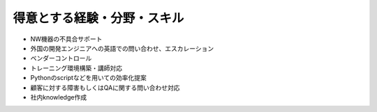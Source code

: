 得意とする経験・分野・スキル
==========================
  
- NW機器の不具合サポート  
- 外国の開発エンジニアへの英語での問い合わせ、エスカレーション  
- ベンダーコントロール  
- トレーニング環境構築・講師対応  
- Pythonのscriptなどを用いての効率化提案  
- 顧客に対する障害もしくはQAに関する問い合わせ対応  
- 社内knowledge作成  
